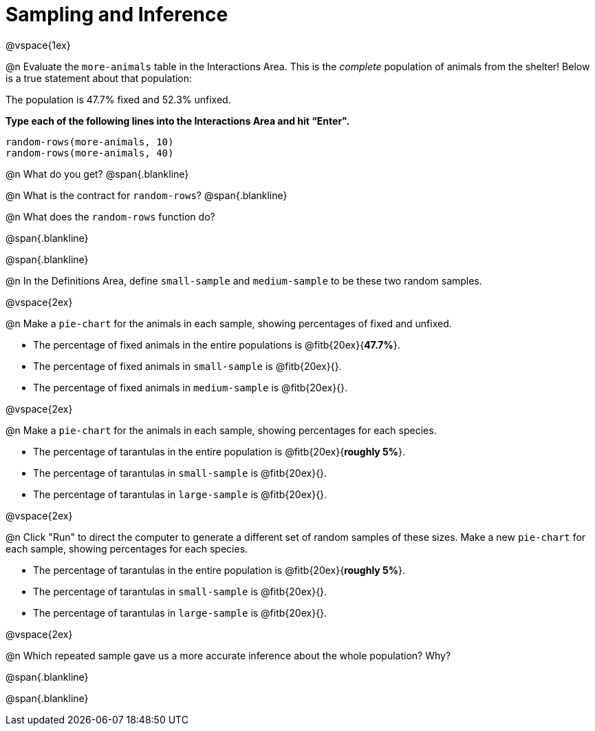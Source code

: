 = Sampling and Inference

++++
<style>
.blankline {margin-top: 15px; margin-bottom: 10px; }
</style>
++++

@vspace{1ex}

@n Evaluate the `more-animals` table in the Interactions Area. This is the _complete_ population of animals from the shelter! Below is a true statement about that population:

[.lesson-point]
The population is 47.7% fixed and 52.3% unfixed.

*Type each of the following lines into the Interactions Area and hit “Enter".*
----
random-rows(more-animals, 10)
random-rows(more-animals, 40)
----
@n What do you get?
@span{.blankline}

@n What is the contract for `random-rows`?
@span{.blankline}


@n What does the `random-rows` function do?

@span{.blankline}

@span{.blankline}

@n In the Definitions Area, define `small-sample` and `medium-sample` to be these two random samples.

@vspace{2ex}

@n Make a `pie-chart` for the animals in each sample, showing percentages of fixed and unfixed.

- The percentage of fixed animals in the entire populations is @fitb{20ex}{*47.7%*}.
- The percentage of fixed animals in `small-sample` is @fitb{20ex}{}.
- The percentage of fixed animals in `medium-sample` is @fitb{20ex}{}.

@vspace{2ex}

@n Make a `pie-chart` for the animals in each sample, showing percentages for each species.

- The percentage of tarantulas in the entire population is @fitb{20ex}{*roughly 5%*}.
- The percentage of tarantulas in `small-sample` is @fitb{20ex}{}.
- The percentage of tarantulas in `large-sample` is @fitb{20ex}{}.

@vspace{2ex}
 
@n Click "Run" to direct the computer to generate a different set of random samples of these sizes. Make a new `pie-chart` for each sample, showing percentages for each species.

- The percentage of tarantulas in the entire population is @fitb{20ex}{*roughly 5%*}.
- The percentage of tarantulas in `small-sample` is @fitb{20ex}{}.
- The percentage of tarantulas in `large-sample` is @fitb{20ex}{}.

@vspace{2ex}

@n Which repeated sample gave us a more accurate inference about the whole population? Why?

@span{.blankline}

@span{.blankline}
